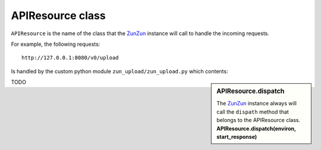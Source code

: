 APIResource class
=================

``APIResource`` is the name of the class that the `ZunZun <http://docs.zunzun.io/en/latest/zunzun.html>`_
instance will call to handle the incoming requests.


For example, the following requests::

    http://127.0.0.1:8080/v0/upload

Is handled by the custom python module ``zun_upload/zun_upload.py`` which contents:

.. sidebar:: APIResource.dispatch

   The `ZunZun <en/latest/zunzun.html>`_ instance always will call the ``dispath`` method
   that belongs  to the APIResource class. **APIResource.dispatch(environ,
   start_response)**

.. code-block:: python
   :linenos:
   :emphasize-lines: 7,22,23

   import logging
   import os
   from zunzuncito import tools
   from zunzuncito import http_status_codes


   class APIResource(object):

       def __init__(self, api):
           self.api = api
           self.status = 200
           self.headers = api.headers.copy()
           self.log = logging.getLogger()
           self.log.info(tools.log_json({
               'vroot': api.vroot,
               'API': api.version,
               'URI': api.URI,
               'method': api.method
           }, True)
           )

       @tools.allow_methods('post, put')
       def dispatch(self, environ, start_response):
           try:
               temp_name = self.api.path[0]
           except:
               raise tools.HTTPException(400)

           """rfc2616-sec14.html
           see http://www.w3.org/Protocols/rfc2616/rfc2616-sec14.html
           see http://www.grid.net.ru/nginx/resumable_uploads.en.html
           """
           content_range = environ.get('HTTP_CONTENT_RANGE', 0)

           length = int(environ.get('CONTENT_LENGTH', 0))

           if content_range:
               content_range = content_range.split()[1].split('/')

               index, offset = [int(x) for x in content_range[0].split('-')]

               total_size = int(content_range[1])

               if length:
                   chunk_size = length
               elif offset > index:
                   chunk_size = (offset - index) + 1
               elif total_size:
                   chunk_size = total_size
               else:
                   raise tools.HTTPException(416)
           elif length:
               chunk_size = total_size = length
               index = 0
               offset = 0
           else:
               raise tools.HTTPException(400)

           stream = environ['wsgi.input']

           body = []

           try:
               temp_file = os.path.join(
                   os.path.dirname('/tmp/test_upload/'),
                   temp_name)

               with open(temp_file, 'a+b') as f:
                   original_file_size = f.tell()

                   f.seek(index)
                   f.truncate()

                   bytes_to_write = chunk_size

                   while chunk_size > 0:
                       # buffer size
                       chunk = stream.read(min(chunk_size, 1 << 13))
                       if not chunk:
                           break
                       f.write(chunk)
                       chunk_size -= len(chunk)

                   f.flush()
                   bytes_written = f.tell() - index

                   if bytes_written != bytes_to_write:
                       f.truncate(original_file_size)
                       f.close()
                       raise tools.HTTPException(416)

               if os.stat(temp_file).st_size == total_size:
                   self.status = 200
               else:
                   self.status = 201
                   body.append('%d-%d/%d' % (index, offset, total_size))

               self.log.info(tools.log_json({
                   'index': index,
                   'offset': offset,
                   'size': total_size,
                   'temp_file': temp_file,
                   'status': self.status,
                   'env': environ
               }, True)
               )

               start_response(
                   getattr(http_status_codes, 'HTTP_%d' %
                           self.status), list(self.headers.items()))
               return body
           except IOError:
               raise tools.HTTPException(
                   500,
                   title="upload directory [ %s ]doesn't exist" % temp_file,
                   display=True)


TODO
